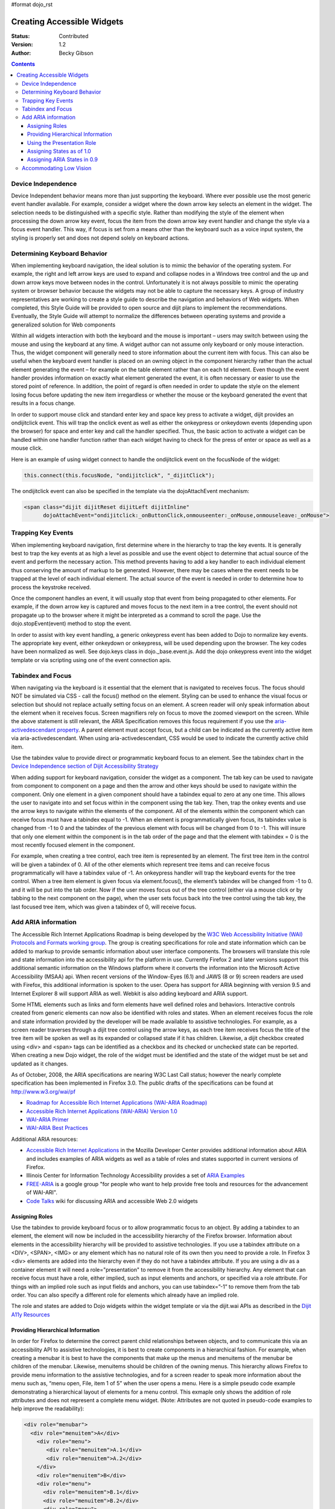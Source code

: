 #format dojo_rst

Creating Accessible Widgets
===========================

:Status: Contributed
:Version: 1.2
:Author: Becky Gibson

.. contents::
  :depth: 3

Device Independence
-------------------

Device Independent behavior means more than just supporting the keyboard. Where ever possible use the most generic event handler available. For example, consider a widget where the down arrow key selects an element in the widget.  The selection needs to be distinguished with a specific style.  Rather than modifying the style of the element when processing the down arrow key event, focus the item from the down arrow key event handler and change the style via a focus event handler. This way, if focus is set from a means other than the keyboard such as a voice input system, the styling is properly set and does not depend solely on keyboard actions. 

Determining Keyboard Behavior
-----------------------------

When implementing keyboard navigation, the ideal solution is to mimic the behavior of the operating system.  For example, the right and left arrow keys are used to expand and collapse nodes in a Windows tree control and the up and down arrow keys move between nodes in the control.   Unfortunately it is not always possible to mimic the operating system or browser behavior because the widgets may not be able to capture the necessary keys. A group of industry representatives are working to create a style guide to describe the navigation and behaviors of Web widgets. When completed, this Style Guide will be provided to open source and dijit plans to implement the recommendations.  Eventually, the Style Guide will attempt to normalize the differences between operating systems and provide a generalized solution for Web components 

Within all widgets interaction with both the keyboard and the mouse is important – users may switch between using the mouse and using the keyboard at any time. A widget author can not assume only keyboard or only mouse interaction. Thus, the widget component will generally need to store information about the current item with focus.  This can also be useful when the keyboard event handler is placed on an owning object in the component hierarchy rather than the actual element generating the event – for example on the table element rather than on each td element.   Even though the event handler provides information on exactly what element generated the event, it is often necessary or easier to use the stored point of reference. In addition, the point of regard is often needed in order to update the style on the element losing focus before updating the new item irregardless or whether the mouse or the keyboard generated the event that results in a focus change.

In order to support mouse click and standard enter key and space key press to activate a widget, dijit provides an ondijitclick event.  This will trap the onclick event as well as either the onkeypress or onkeydown events (depending upon the browser) for space and enter key and call the handler specified.  Thus, the basic action to activate a widget can be handled within one handler function rather than each widget having to check for the press of enter or space as well as a mouse click.  

Here is an example of using widget connect to handle the ondijitclick event on the focusNode of the widget:

.. code-block :: javascript

  this.connect(this.focusNode, "ondijitclick", "_dijitClick");

The ondijitclick event can also be specified in the template via the dojoAttachEvent mechanism:

.. code-block :: javascript

  <span class="dijit dijitReset dijitLeft dijitInline"
	dojoAttachEvent="ondijitclick:_onButtonClick,onmouseenter:_onMouse,onmouseleave:_onMouse">

Trapping Key Events
-------------------

When implementing keyboard navigation, first determine where in the hierarchy to trap the key events. It is generally best to trap the key events at as high a level as possible and use the event object to determine that actual source of the event and perform the necessary action.  This method prevents having to add a key handler to each individual element thus conserving the amount of markup to be generated.  However, there may be cases where the event needs to be trapped at the level of each individual element. The actual source of the event is needed in order to determine how to process the keystroke received.

Once the component handles an event, it will usually stop that event from being propagated to other elements.   For example, if the down arrow key is captured and moves focus to the next item in a tree control, the event should not propagate up to the browser where it might be interpreted as a command to scroll the page.  Use the dojo.stopEvent(event) method to stop the event.

In order to assist with key event handling, a generic onkeypress event has been added to Dojo to normalize key events. The appropriate key event, either onkeydown or onkeypress, will be used depending upon the browser.  The key codes have been normalized as well. See dojo.keys class in dojo._base.event.js. Add the dojo onkeypress event into the widget template or via scripting using one of the event connection apis.

Tabindex and Focus
------------------

When navigating via the keyboard is it essential that the element that is navigated to receives focus.   The focus should NOT be simulated via CSS - call the focus() method on the element.  Styling can be used to enhance the visual focus or selection but should not replace actually setting focus on an element.  A screen reader will only speak information about the element when it receives focus. Screen magnifiers rely on focus to move the zoomed viewport on the screen.  While the above statement is still relevant, the ARIA Specification removes this focus requirement if you use the `aria-activedescendant property <http://www.w3.org/WAI/PF/aria/#aria-activedescendant>`_.   A parent element must accept focus, but a child can be indicated as the currently active item via aria-activedescendant.  When using aria-activedescendant, CSS would be used to indicate the currently active child item.  

Use the tabindex value to provide direct or programmatic keyboard focus to an element. See the tabindex chart in the `Device Independence section of Dijit Accessibility Strategy <dijit-a11y-strategy#support-device-independent-interaction>`_

When adding support for keyboard navigation, consider the widget as a component.  The tab key can be used to navigate from component to component on a page and then the arrow and other keys should be used to navigate within the component.   Only one element in a given component should have a tabindex equal to zero at any one time.  This allows the user to navigate into and set focus within in the component using the tab key.  Then, trap the onkey events and use the arrow keys to navigate within the elements of the component. All of the elements within the component which can receive focus must have a tabindex equal to -1. When an element is programmatically given focus, its tabindex value is changed from -1 to 0 and the tabindex of the previous element with focus will be changed from 0 to -1. This will insure that only one element within the component is in the tab order of the page and that the element with tabindex = 0 is the most recently focused element in the component.

For example, when creating a tree control, each tree item is represented by an element.  The first tree item in the control will be given a tabindex of 0.   All of the other elements which represent tree items and can receive focus programmatically will have a tabindex value of -1. An onkeypress handler will trap the keyboard events for the tree control.  When a tree item element is given focus via element.focus(), the element’s tabindex will be changed from -1 to 0. and it will be put into the tab order. Now if the user moves focus out of the tree control (either via a mouse click or by tabbing to the next component on the page), when the user sets focus back into the tree control using the tab key, the last focused tree item, which was given a tabindex of 0, will receive focus.  

Add ARIA information
--------------------

The Accessible Rich Internet Applications Roadmap is being developed by the `W3C Web Accessibility Initiative (WAI) Protocols and Formats working group <http://www.w3.org/WAI/PF/>`_. The group is creating specifications for role and state information which can be added to markup to provide semantic information about user interface components. The browsers will translate this role and state information into the accessibility api for the platform in use. Currently Firefox 2 and later versions support this additional semantic information on the Windows platform where it converts the information into the Microsoft Active Accessibility (MSAA) api. When recent versions of the Window-Eyes (6.1) and JAWS (8 or 9) screen readers are used with Firefox, this additional information is spoken to the user.  Opera has support for ARIA beginning with version 9.5 and Internet Explorer 8 will support ARIA as well. Webkit is also adding keyboard and ARIA support.

Some HTML elements such as links and form elements have well defined roles and behaviors. Interactive controls created from generic elements can now also be identified with roles and states. When an element receives focus the role and state information provided by the developer will be made available to assistive technologies. For example, as a screen reader traverses through a dijit tree control using the arrow keys, as each tree item receives focus the title of the tree item will be spoken as well as its expanded or collapsed state if it has children. Likewise, a dijit checkbox created using <div> and <span> tags can be identified as a checkbox and its checked or unchecked state can be reported. When creating a new Dojo widget, the role of the widget must be identified and the state of the widget must be set and updated as it changes.

As of October, 2008, the ARIA specifications are nearing W3C Last Call status; however the nearly complete specification has been implemented in Firefox 3.0. The public drafts of the specifications can be found at `http://www.w3.org/wai/pf <http://www.w3.org/wai/pf>`_

- `Roadmap for Accessible Rich Internet Applications (WAI-ARIA Roadmap) <http://www.w3.org/WAI/PF/aria-roadmap/>`_
- `Accessible Rich Internet Applications (WAI-ARIA) Version 1.0 <http://www.w3.org/WAI/PF/aria/>`_
- `WAI-ARIA Primer <http://www.w3.org/WAI/PF/aria-primer/>`_
- `WAI-ARIA Best Practices <http://www.w3.org/WAI/PF/aria-practices/>`_

Additional ARIA resources:

- `Accessible Rich Internet Applications <http://developer.mozilla.org/en/Accessible_DHTML>`_ in the Mozilla Developer Center provides additional information about ARIA and includes examples of ARIA widgets as well as a table of roles and states supported in current versions of Firefox. 
- Illinois Center for Information Technology Accessibility provides a set of `ARIA Examples <http://test.cita.uiuc.edu/aria/index.php>`_
- `FREE-ARIA  <http://groups.google.com/group/free-aria>`_ is a google group "for people who want to help provide free tools and resources for the advancement of WAI-ARI".
- `Code Talks <http://wiki.codetalks.org/wiki/index.php/Main_Page>`_ wiki for discussing ARIA and accessible Web 2.0 widgets

Assigning Roles
~~~~~~~~~~~~~~~

Use the tabindex to provide keyboard focus or to allow programmatic focus to an object. By adding a tabindex to an element, the element will now be included in the accessibility hierarchy of the Firefox browser. Information about elements in the accessibility hierarchy will be provided to assistive technologies. If you use a tabindex attribute on a <DIV>, <SPAN>, <IMG> or any element which has no natural role of its own then you need to provide a role. In Firefox 3 <div> elements are added into the hierarchy even if they do not have a tabindex attribute. If you are using a div as a container element it will need a role="presentation" to remove it from the accessibility hierarchy.  Any element that can receive focus must have a role, either implied, such as input elements and anchors, or specified via a role attribute. For things with an implied role such as input fields and anchors, you can use tabindex=”-1” to remove them from the tab order. You can also specify a different role for elements which already have an implied role.

The role and states are added to Dojo widgets within the widget template or via the dijit.wai APIs as described in the `Dijit A11y Resources <dijit-a11y-resources>`_

Providing Hierarchical Information
~~~~~~~~~~~~~~~~~~~~~~~~~~~~~~~~~~

In order for Firefox to determine the correct parent child relationships between objects, and to communicate this via an accessibility API to assistive technologies, it is best to create components in a hierarchical fashion. For example, when creating a menubar it is best to have the components that make up the menus and menuitems of the menubar be children of the menubar. Likewise, menuitems should be children of the owning menus. This hierarchy allows Firefox to provide menu information to the assistive technologies, and for a screen reader to speak more information about the menu such as, “menu open, File, item 1 of 5” when the user opens a menu. Here is a simple pseudo code example demonstrating a hierarchical layout of elements for a menu control. This exmaple only shows the addition of role attributes and does not represent a complete menu widget. (Note: Attributes are not quoted in pseudo-code examples to help improve the readability):

.. code-block :: javascript

  <div role="menubar">
    <div role="menuitem">A</div>
      <div role="menu">
         <div role="menuitem">A.1</div>
         <div role="menuitem">A.2</div>
      </div>
      <div role="menuitem">B</div>
      <div role="menu">
        <div role="menuitem">B.1</div>
        <div role="menuitem">B.2</div>
        <div role="menu">
          <div role="menuitem">B.2.1</div>
        </div>
      </div>
  </div>

It may not always be practical to create items via HTML in a hierarchical fashion. In that case the group role can help to associate the items properly. This is illustrated in the following simple pseudo code example of a tree hierarchy.

.. code-block :: javascript

  <div role="tree"> 
    <div role="treeitem">Top </div>
    <div role="group">
      <div role="treeitem">1</div>
      <div role="group">
        <div role="treeitem">1.1 </div>
        <div role="treeitem">1.2</div>
        <div role="treeitem">1.3</div>
        <div role="group">
          <div role="treeitem">1.3.1</div>
          <div role="treeitem">1.3.2</div>
          <div role="treeitem">1.3.3</div>
          <div role="treeitem">1.3.4</div>
       </div>
       <div role="treeitem">1.4</div>
     </div>
     <div role="treeitem">2</div>
     <div role="treeitem">3</div>
     <div role="group">
       <div role="treeitem">3.1</div>
       <div role="treeitem">">3.2</div>
     </div>
  </div>
  </div>

The tree items at the same level in the hierarchy are grouped together within an element identified with role=group. With this organization, the assistive technologies can be provided with the information about what level and item number a particular treeitem represents. For example, in the above tree example, with focus on item 1.3.3 a screen reader might speak, “one dot three dot three item three of four, level four” or something similar.

Other items included in the hierarchy may not be essential to the component. These items can be marked with a role of presentation to eliminate them from consideration when determining information about the component.

Using the Presentation Role
~~~~~~~~~~~~~~~~~~~~~~~~~~~

While it is preferable to use CSS for layout, tables are still used to quickly and easily arrange elements on a page. This is especially true of existing widgets which were originally created to work in older browsers. Putting information in tables can easily confuse the hierarchy of the component. If tables must be used, they can be marked with a role of presentation to eliminate them from the hierarchy. Here is a pseudo code example where the presentation role was used on tables within a tree component:

 .. code-block :: javascript

  <div role="tree">
      <table role="presentation">
            <tr><td><div role="treeitem">Top</div></td></tr>
      </table>
      <div role="group">
            <table role="presentation">
                  <tr><td><span role="treeitem">1</span></td></tr>
            </table>
            <div role="group">
                  <table role="presentation">
                        <tr><td><span role="treeitem">1.1</span></td></tr>
                  </table>
                  <table role="presentation">
                        <tr><td><span role="treeitem">1.2</span></td></tr>
                  </table>
            </div>
            <table role="presentation">
                  <tr><td><span role="treeitem">2</span></td></tr>
            </table>
      </div>
  </div>

Since the table is only used for layout it is identified with a role of presentation to remove if from the accessibility hierarchy so that information about the table is not provided to assistive technology. Other elements may need to be removed from the accessibility hierarchy as well. For example, when creating a DHTML checkbox, an image may be contained within a span element that is marked with a role of checkbox and an appropriate state of checked equals true or false. The image which represents the checkbox is contained within the span and should not contain any alt text since the role and state are managed by the surrounding span. Images are considered important elements and are normally included with the accessibility hierarchy of the browser. In order to ignore this image in the accessibility hierarchy, it is marked with a role of presentation. Here is a generic HTML representation:

 .. code-block :: javascript

  <span role="checkbox" checked="true">
    <img src="checked.gif" role="presentation">
  </span>

And, as mentioned previously, Firefox 3 now puts all div elements into the accessibility hierarchy, so if the div is being used for layout purposes or has no other specific role, it should be marked with role=presentation.

Assigning States as of 1.0 
~~~~~~~~~~~~~~~~~~~~~~~~~~~

In addition to identifying the role of a widget, the state of the widget must be identified and updated. The initial state can be set within the widget template or via scripting when the widget is created. As the state changes during user interaction with the widget, the state must be updated using the dijit.xxxWaiState apis:

.. code-block :: javascript

  dijit.hasWaiState(/*Element*/ elem, /*String*/ state);
  dijit.getWaiState(/*Element*/ elem, /*String*/ state);
  dijit.setWaiState(/*Element*/ elem, /*String*/ state, /*String*/ value);
  dijit.removeWaiState:(/*Element*/ elem, /*String*/ state);

It is important to update the state information as it changes so assistive technology users can be made aware of the change. For example, when a treeitem is expanded, the state for the element that has been assigned role="treeitem", must be set to expanded=true. Likewise, when a treeitem is collapsed, the state for the element with the role="treeitem" must be updated to expanded=false. Be aware that some of the boolean states imply more than just a dual state. For the state attributes checked, selected and expanded a value of false indicates that the widget is capable of being checked, selected or expanded while no attribute indicates that the element is not capable of that state. For example, a tree node with children will have either a state of expanded=true or expanded=false depending upon whether the child nodes are visible or not. An end node, with no children will have no expanded state value set.

Generally only items which have a role can have a state value. The role may be explicitly set by the author such as a treeitem or may be implicitly defined such as a form element or link. Items which have been added into the accessibility hierarchy via a tabindex attribute may also have properties such as desribedby, labelledby, required, invalid and others.

Assigning ARIA States in 0.9
~~~~~~~~~~~~~~~~~~~~~~~~~~~~

.. code-block :: javascript

  dijit.wai.setAttr(/*DomNode*/node, /*String*/ ns, /*String*/ attr, /*String|Boolean*/value);
  dijit.wai.getAttr(/*DomNode*/node, /*String*/ ns, /*String*/ attr, /*String|Boolean*/value);
  dijit.wai.RemoveAttr(/*DomNode*/node, /*String*/ ns, /*String*/ attr, /*String|Boolean*/value);

The ns value passed into these functions is either “waiState” or “waiRole”. The dijit.wai functions above are wrappers to the DOM apis to set, get and remove attributes. In browsers where namespaces are supported the setAttributeNS, getAttributeNS, and removeAttributeNS, apis are called. In other browsers the setAttribute, getAttribute and removeAttribute apis are called and the namespace is simulated. The namespace information is stored in the dijit.wai class.

Accommodating Low Vision
------------------------

Whenever a CSS background image is used to convey information there must be a text alternative available to display when images are turned off in the browser.  Images may be turned off by the user via a browser setting or when Windows high contrast mode is turned on. See the `Support High Contrast/Images off <dijit-a11y-strategy#id1>`_ section of Dijit A11y Strategy for how to create the text alternatives in the widget template and use CSS dijit-a11y rules to make them visible in high contrast mode.

To make certain that users can adjust the font size on the page never use a px value for font-size.  Instead use ems or % which will scale properly. If the widget uses any img elements, make certain the image has an appropriate alt text value. If the image is decorative only and does not convey meaning the alt text value will be "" (empty).   If the image conveys meaning and is important to understanding the use of the widget it must have a descriptiion specified via the alt attribute.  
